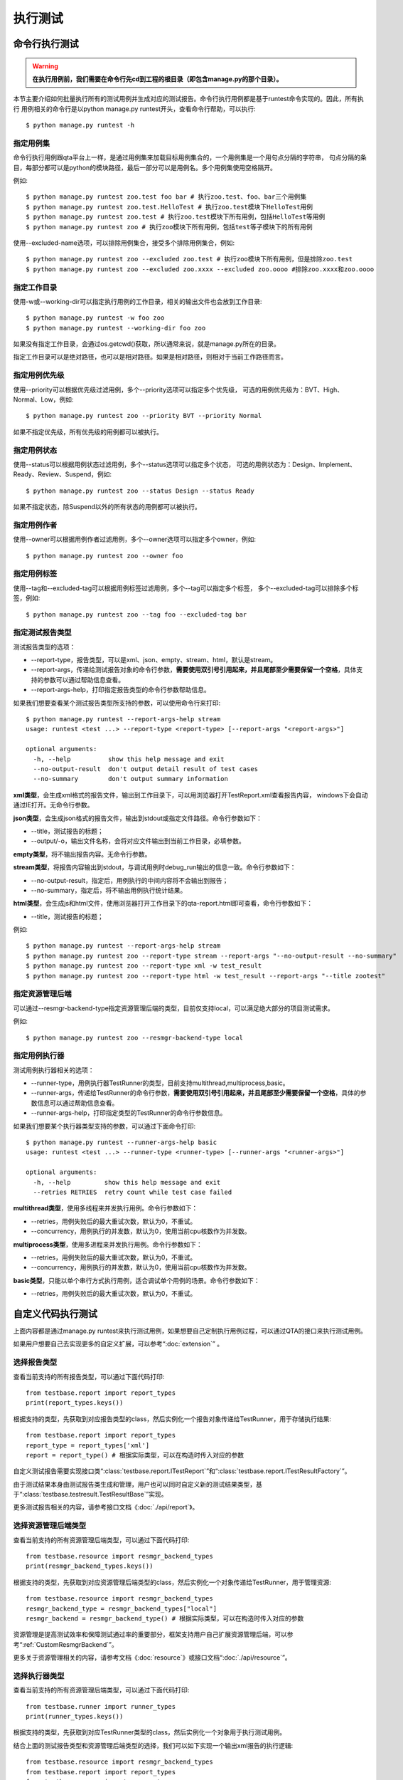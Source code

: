 执行测试
============

命令行执行测试
----------------------

.. warning:: **在执行用例前，我们需要在命令行先cd到工程的根目录（即包含manage.py的那个目录）。**

本节主要介绍如何批量执行所有的测试用例并生成对应的测试报告。命令行执行用例都是基于runtest命令实现的。因此，所有执行
用例相关的命令行是以python manage.py runtest开头，查看命令行帮助，可以执行::

   $ python manage.py runtest -h  
   
.. _specify_test: 
  
===============
指定用例集
===============

命令行执行用例跟qta平台上一样，是通过用例集来加载目标用例集合的，一个用例集是一个用句点分隔的字符串，
句点分隔的条目，每部分都可以是python的模块路径，最后一部分可以是用例名。多个用例集使用空格隔开。

例如::

   $ python manage.py runtest zoo.test foo bar # 执行zoo.test、foo、bar三个用例集
   $ python manage.py runtest zoo.test.HelloTest # 执行zoo.test模块下HelloTest用例
   $ python manage.py runtest zoo.test # 执行zoo.test模块下所有用例，包括HelloTest等用例
   $ python manage.py runtest zoo # 执行zoo模块下所有用例，包括test等子模块下的所有用例

使用--excluded-name选项，可以排除用例集合，接受多个排除用例集合，例如::

   $ python manage.py runtest zoo --excluded zoo.test # 执行zoo模块下所有用例，但是排除zoo.test
   $ python manage.py runtest zoo --excluded zoo.xxxx --excluded zoo.oooo #排除zoo.xxxx和zoo.oooo

====================
指定工作目录
====================

使用-w或--working-dir可以指定执行用例的工作目录，相关的输出文件也会放到工作目录::

   $ python manage.py runtest -w foo zoo
   $ python manage.py runtest --working-dir foo zoo

如果没有指定工作目录，会通过os.getcwd()获取，所以通常来说，就是manage.py所在的目录。

指定工作目录可以是绝对路径，也可以是相对路径。如果是相对路径，则相对于当前工作路径而言。

.. _specify_priority:

=====================
指定用例优先级
=====================

使用--priority可以根据优先级过滤用例，多个--priority选项可以指定多个优先级，
可选的用例优先级为：BVT、High、Normal、Low，例如::

   $ python manage.py runtest zoo --priority BVT --priority Normal
   
如果不指定优先级，所有优先级的用例都可以被执行。

.. _specify_status:

====================
指定用例状态
====================

使用--status可以根据用例状态过滤用例，多个--status选项可以指定多个状态，
可选的用例状态为：Design、Implement、Ready、Review、Suspend，例如::

   $ python manage.py runtest zoo --status Design --status Ready
   
如果不指定状态，除Suspend以外的所有状态的用例都可以被执行。

.. _specify_owner:

====================
指定用例作者
====================

使用--owner可以根据用例作者过滤用例，多个--owner选项可以指定多个owner，例如::

   $ python manage.py runtest zoo --owner foo

.. _specify_tag:
   
====================
指定用例标签
====================

使用--tag和--excluded-tag可以根据用例标签过滤用例，多个--tag可以指定多个标签，
多个--excluded-tag可以排除多个标签，例如::

   $ python manage.py runtest zoo --tag foo --excluded-tag bar
   
==========================
指定测试报告类型
==========================

测试报告类型的选项：

* --report-type，报告类型，可以是xml、json、empty、stream、html，默认是stream。

* --report-args，传递给测试报告对象的命令行参数，**需要使用双引号引用起来，并且尾部至少需要保留一个空格**，具体支持的参数可以通过帮助信息查看。

* --report-args-help，打印指定报告类型的命令行参数帮助信息。

如果我们想要查看某个测试报告类型所支持的参数，可以使用命令行来打印::

   $ python manage.py runtest --report-args-help stream
   usage: runtest <test ...> --report-type <report-type> [--report-args "<report-args>"]

   optional arguments:
     -h, --help          show this help message and exit
     --no-output-result  don't output detail result of test cases
     --no-summary        don't output summary information
   

**xml类型**，会生成xml格式的报告文件，输出到工作目录下，可以用浏览器打开TestReport.xml查看报告内容，
windows下会自动通过IE打开。无命令行参数。

**json类型**，会生成json格式的报告文件，输出到stdout或指定文件路径。命令行参数如下：

* --title，测试报告的标题；

* --output/-o，输出文件名称，会将对应文件输出到当前工作目录，必填参数。

**empty类型**，将不输出报告内容。无命令行参数。

**stream类型**，将报告内容输出到stdout，与调试用例时debug_run输出的信息一致。命令行参数如下：

* --no-output-result，指定后，用例执行的中间内容将不会输出到报告；

* --no-summary，指定后，将不输出用例执行统计结果。

**html类型**，会生成js和html文件，使用浏览器打开工作目录下的qta-report.html即可查看，命令行参数如下：

* --title，测试报告的标题；

例如::

   $ python manage.py runtest --report-args-help stream
   $ python manage.py runtest zoo --report-type stream --report-args "--no-output-result --no-summary"
   $ python manage.py runtest zoo --report-type xml -w test_result
   $ python manage.py runtest zoo --report-type html -w test_result --report-args "--title zootest"
   
==========================
指定资源管理后端
==========================

可以通过--resmgr-backend-type指定资源管理后端的类型，目前仅支持local，可以满足绝大部分的项目测试需求。

例如::

   $ python manage.py runtest zoo --resmgr-backend-type local
   
.. _TestRunnerRunParam:
   
=====================
指定用例执行器
=====================

测试用例执行器相关的选项：

* --runner-type，用例执行器TestRunner的类型，目前支持multithread,multiprocess,basic。

* --runner-args，传递给TestRunner的命令行参数，**需要使用双引号引用起来，并且尾部至少需要保留一个空格**，具体的参数信息可以通过帮助信息查看。

* --runner-args-help，打印指定类型的TestRunner的命令行参数信息。

如果我们想要某个执行器类型支持的参数，可以通过下面命令打印::

   $ python manage.py runtest --runner-args-help basic
   usage: runtest <test ...> --runner-type <runner-type> [--runner-args "<runner-args>"]

   optional arguments:
     -h, --help         show this help message and exit
     --retries RETRIES  retry count while test case failed

**multithread类型**，使用多线程来并发执行用例。命令行参数如下：

* --retries，用例失败后的最大重试次数，默认为0，不重试。

* --concurrency，用例执行的并发数，默认为0，使用当前cpu核数作为并发数。

**multiprocess类型**，使用多进程来并发执行用例。命令行参数如下：

* --retries，用例失败后的最大重试次数，默认为0，不重试。

* --concurrency，用例执行的并发数，默认为0，使用当前cpu核数作为并发数。

**basic类型**，只能以单个串行方式执行用例，适合调试单个用例的场景。命令行参数如下：

* --retries，用例失败后的最大重试次数，默认为0，不重试。


自定义代码执行测试
-------------------------

上面内容都是通过manage.py runtest来执行测试用例，如果想要自己定制执行用例过程，可以通过QTA的接口来执行测试用例。

如果用户想要自己去实现更多的自定义扩展，可以参考“:doc:`extension`” 。

====================
选择报告类型
====================

查看当前支持的所有报告类型，可以通过下面代码打印::

   from testbase.report import report_types
   print(report_types.keys())

根据支持的类型，先获取到对应报告类型的class，然后实例化一个报告对象传递给TestRunner，用于存储执行结果::

   from testbase.report import report_types
   report_type = report_types['xml']
   report = report_type() # 根据实际类型，可以在构造时传入对应的参数
   
自定义测试报告需要实现接口类“:class:`testbase.report.ITestReport`”和“:class:`testbase.report.ITestResultFactory`”。

由于测试结果本身由测试报告类生成和管理，用户也可以同时自定义新的测试结果类型，基于“:class:`testbase.testresult.TestResultBase`”实现。

更多测试报告相关的内容，请参考接口文档《:doc:`./api/report`》。
      
================================
选择资源管理后端类型
================================

查看当前支持的所有资源管理后端类型，可以通过下面代码打印::

   from testbase.resource import resmgr_backend_types
   print(resmgr_backend_types.keys())
   
根据支持的类型，先获取到对应资源管理后端类型的class，然后实例化一个对象传递给TestRunner，用于管理资源::

   from testbase.resource import resmgr_backend_types
   resmgr_backend_type = resmgr_backend_types["local"]
   resmgr_backend = resmgr_backend_type() # 根据实际类型，可以在构造时传入对应的参数
  
资源管理是提高测试效率和保障测试通过率的重要部分，框架支持用户自己扩展资源管理后端，可以参考“:ref:`CustomResmgrBackend`”。
  
更多关于资源管理相关的内容，请参考文档《:doc:`resource`》或接口文档“:doc:`./api/resource`”。

=====================
选择执行器类型
=====================

查看当前支持的所有资源管理后端类型，可以通过下面代码打印::

   from testbase.runner import runner_types
   print(runner_types.keys())
   
根据支持的类型，先获取到对应TestRunner类型的class，然后实例化一个对象用于执行测试用例。

结合上面的测试报告类型和资源管理后端类型的选择，我们可以如下实现一个输出xml报告的执行逻辑::

   from testbase.resource import resmgr_backend_types
   from testbase.report import report_types
   from testbase.runner import runner_types
   
   resmgr_backend = resmgr_backend_types["local"]()
   report = report_types["xml"]()
   runner_type = runner_types["multithread"]
   runner = runner_type(report, retries=1, resmgr_backend=resmgr_backend) # 根据实际类型，可以在构造时传入对应的参数
   runner.run("zoo.test")

自定义测试执行器可以以“:class:`testbase.runner.BaseTestRunner`”为基类。

更多TestRunner相关的内容，请参考接口文档《:doc:`./api/runner`》。

=====================
指定测试用例集
=====================

TestRunner指定测试用例的方法也很灵活，可以是字符串::

   runner.run("zootest.cat.feed")

如果存在多个用例集，可以用空格间隔::

   runner.run("zootest.cat.feed zootest.dog")

也可以使用列表::

   runner.run(["zootest.cat.feed", "zootest.dog"])

也可以直接指定“ :class:`testbase.testcase.TestCase`”对象列表::

    from testbase.loader import TestLoader
    tests = TestLoader().load("zootest")
    runner.run(test)

使用“:class:`testbase.runner.TestCaseSettings`”可以充分利用框架支持的所有特性来过滤用例，
包括name、owner、priority、status和tag，例如::

    from testbase.runner import TestCaseSettings
    from testbase.testcase import TestCase
    runner.run(TestCaseSettings(
        names=["zootest"],
        status=[TestCase.EnumStatus.Ready]
    ))


TestRunner也支持执行“:class:`testbase.plan.TestPlan`”对象，详情请参考“:doc:`testplan`”或接口文档“:doc:`./api/runner`”。

扩展测试报告和测试执行器
------------------------------

.. _CustomTestReport:

==================
扩展测试报告
==================

扩展测试报告的步骤如下：

创建一个自己的python库工程，实现一个类，该类继承自“:class:`testbase.report.ITestReport`”，
根据自己业务的实际情况，实现ITestReport对应的方法即可。

一个简单的报告类型可以实现为，

fooreport.py::

    from testbase.report import ITestReport, ITestResultFactory, report_usage
    from testbase.testresult import TestResultBase
    
    class FooTestResult(TestResultBase):
        """a demo test result class
        """
        def handle_test_begin(self, testcase):
            '''处理一个测试用例执行的开始
            
            :param testcase: 测试用例
            :type testcase: TestCase
            '''
            print("%s began to run" % testcase)
                
        def handle_test_end(self, passed ):
            '''处理一个测试用例执行的结束
            
            :param passed: 测试用例是否通过
            :type passed: boolean
            '''
            print("testcase ended with passed=%s" % passed)
            
        def handle_step_begin(self, msg ):
            '''处理一个测试步骤的开始
            
            :param msg: 测试步骤名称
            :type msg: string
            '''
            print("testcase step began: %s" % msg)
            
        def handle_step_end(self, passed ):
            '''处理一个测试步骤的结束
            
            :param passed: 测试步骤是否通过
            :type passed: boolean
            '''
            print("testcase step ended with passed=%s" % passed)
        
        def handle_log_record(self, level, msg, record, attachments ):
            '''处理一个日志记录
            
            :param level: 日志级别，参考EnumLogLevel
            :type level: string
            :param msg: 日志消息
            :type msg: string
            :param record: 日志记录
            :type record: dict
            :param attachments: 附件
            :type attachments: dict
            '''
            print("[%s]%s\nrecord=%s\nattachments=%s" % (level, msg, record, attachments))
            
    class FooTestResultFactory(ITestResultFactory):
        """a demo test result factory
        """
        def create(self, testcase):
            return FooTestResult()
    
    class FooTestReport(ITestReport):
        """a demo test report class
        """
        def begin_report(self):
            print("test begin")
            
        def end_report(self):
            print("test end")
            
        def log_test_result(self, testcase, testresult ):
            '''记录一个测试结果
    
            :param testcase: 测试用例
            :type testcase: TestCase
            :param testresult: 测试结果
            :type testresult: TestResult
            '''
            print("test case %s is over with result passed=%s" % (testcase, testresult.passed))
            
        def log_record(self, level, tag, msg, record):
            '''增加一个记录
    
            :param level: 日志级别
            :param msg: 日志消息
            :param tag: 日志标签
            :param record: 日志记录信息
            :type level: string
            :type tag: string
            :type msg: string
            :type record: dict
            '''
            print("[log record]:%s" % msg)
            
        def log_loaded_tests(self, loader, testcases):
            '''记录加载成功的用例
    
            :param loader: 用例加载器
            :type loader: TestLoader
            :param testcases: 测试用例列表
            :type testcases: list
            '''
            print("load %s cases ok" % len(testcases))
            errors = loader.get_last_errors()
            for item in errors:
                error = errors[item]
                self.log_load_error(loader, item, error)
            
        def log_filtered_test(self, loader, testcase, reason):
            '''记录一个被过滤的测试用例
    
            :param loader: 用例加载器
            :type loader: TestLoader
            :param testcase: 测试用例
            :type testcase: TestCase
            :param reason: 过滤原因
            :type reason: str
            '''
            print("test case %s is skipped for: %s" % (testcase, reason))
            
        def log_load_error(self, loader, name, error):
            '''记录一个加载失败的用例或用例集
    
            :param loader: 用例加载器
            :type loader: TestLoader
            :param name: 名称
            :type name: str
            :param error: 错误信息
            :type error: str
            '''
            print("log test case %s error: %s" % (name, error))
    
        def log_test_target(self, test_target):
            '''记录被测对象
    
            :param test_target: 被测对象详情
            :type test_target: any
            '''
            pass
    
        def log_resource(self, res_type, resource):
            '''记录测试使用的资源
    
            :param res_type: 资源类型
            :type res_type: str
            :param resource: 资源详情
            :type resource: dict
            '''
            pass
        
        def get_testresult_factory(self):
            '''获取对应的TestResult工厂
    
            :returns ITestResultFactory
            '''
            return FooTestResultFactory()
        
        @classmethod
        def get_parser(cls):
            parser = argparse.ArgumentParser(usage=report_usage)
            return parser
        
        @classmethod
        def parse_args(cls, args_string):
            return cls()
        
实现好了测试报告类，在当前python库的setup.py中需要添加对应的entry point，例如

setup.py::

    from setuptools import setup

    setup(name="qta-ext-fooreport",
          version="1.0.0",
          py_modules=["fooreport"],
          entry_points={
              'qta.report' : [
                  'foo = fooreport:FooTestReport',
              ],
          }
    )

上面我们在entry point "qta.report"新增了一个条目foo，指定为fooreport模块下的FooTestReport类型。

接下来是打包和安装，如果是在开发调试，可以这样执行::

    $ python setup.py develop

如果是正式打包和安装::

    $ python setup.py install


如果安装成功，在执行qta-manage run是可以指定此类型的测试报告::

    $ qta-manage run foo-1.0.0.tar.gz run footest --report-type foo
    
或者在工程根目录下执行::

    $ python manage.py runtest footest --report-type foo

.. _CustomTestRunner:

==================
扩展测试执行器
==================

扩展一个测试执行器的步骤如下:

创建一个自己的python库工程，实现一个类，该类继承自“:class:`testbase.runner.BaseTestRunner`”，
根据自己业务的实际情况，重载BaseTestRunner对应的方法即可。

一个简单的测试执行器类型可以实现为，

foorunner.py::

    import argparse
    
    from testbase.runner import BaseTestRunner, runner_usage
    from testbase.testcase import TestCaseRunner
    
    class FooTestRunner(BaseTestRunner):
        """a demo test case runner
        """
        def __init__(self, report, retries=0, resmgr_backend=None):
            self._retries = retries
            self._runner = TestCaseRunner()
            super(FooTestRunner, self).__init__(report, resmgr_backend)
    
        def run_test(self, test):
            test.test_resmgr = self._resmgr
            for _ in range(self._retries + 1):
                test_result = self._runner.run(test, self.report.get_testresult_factory())
                self.report.log_test_result(test, test_result)
                if test_result.passed:
                    break
            return test_result.passed
    
        @classmethod
        def get_parser(cls):
            '''获取命令行参数解析器（如果实现）
    
            :returns: 解析器对象
            :rtype: argparse.ArgumentParser
            '''
            parser = argparse.ArgumentParser(usage=runner_usage)
            parser.add_argument("--retries", type=int, default=0, help="retry count while test case failed")
            return parser
    
        @classmethod
        def parse_args(cls, args_string, report, resmgr_backend):
            '''通过命令行参数构造对象
            
            :returns: 测试报告
            :rtype: cls
            '''
            args = cls.get_parser().parse_args(args_string)
            return cls(report, args.retries, resmgr_backend)

实现好了测试执行器类，在当前python库的setup.py中需要添加对应的entry point，例如

setup.py::

    from setuptools import setup

    setup(name="qta-ext-foorunner",
          version="1.0.0",
          py_modules=["foorunner"],
          entry_points={
              'qta.runner' : [
                  'foo = foorunner:FooTestRunner',
              ],
          }
    )
    
上面我们在entry point "qta.runner"新增了一个条目foo，指定为foorunner模块下的FooTestRunner类型。

接下来是打包和安装，如果是在开发调试，可以这样执行::

    $ python setup.py develop

如果是正式打包和安装::

    $ python setup.py install


如果安装成功，在执行qta-manage run是可以指定此类型的runner::

    $ qta-manage run foo-1.0.0.tar.gz run footest --runner-type foo
    
或者在工程根目录下执行::

    $ python manage.py runtest footest --runner-type foo

=====================================
使用扩展的测试报告和执行器
=====================================

我们同样可以在自定义代码执行测试中，使用扩展的报告类型和执行器类型。

在扩展插件安装到python库目录之后，可以通过下面方法使用扩展的测试报告和执行器::

    from testbase import runner
    from testbase import report
    test_report = report.report_types["foo"]
    test_runner = runner.runner_types["foo"](test_report, 0)
    test_runner.run("footest")

